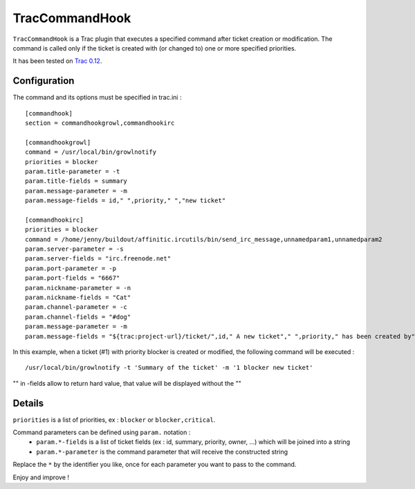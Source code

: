 TracCommandHook
===============

``TracCommandHook`` is a Trac plugin that executes a specified command after
ticket creation or modification. The command is called only if the ticket
is created with (or changed to) one or more specified priorities.

It has been tested on `Trac 0.12 <http://trac.edgewall.org>`_.


Configuration
-------------

The command and its options must be specified in trac.ini : ::

    [commandhook]
    section = commandhookgrowl,commandhookirc

    [commandhookgrowl]
    command = /usr/local/bin/growlnotify
    priorities = blocker
    param.title-parameter = -t
    param.title-fields = summary
    param.message-parameter = -m
    param.message-fields = id," ",priority," ","new ticket" 

    [commandhookirc]
    priorities = blocker
    command = /home/jenny/buildout/affinitic.ircutils/bin/send_irc_message,unnamedparam1,unnamedparam2
    param.server-parameter = -s
    param.server-fields = "irc.freenode.net"
    param.port-parameter = -p
    param.port-fields = "6667"
    param.nickname-parameter = -n
    param.nickname-fields = "Cat"
    param.channel-parameter = -c
    param.channel-fields = "#dog"
    param.message-parameter = -m
    param.message-fields = "${trac:project-url}/ticket/",id," A new ticket"," ",priority," has been created by"," ",reporter,": ",summary," assigned to: ",owner


In this example, when a ticket (#1) with priority blocker is created or
modified, the following command will be executed : ::

    /usr/local/bin/growlnotify -t 'Summary of the ticket' -m '1 blocker new ticket'

"" in -fields allow to return hard value, that value will be displayed without the ""


Details
-------

``priorities`` is a list of priorities, ex : ``blocker`` or ``blocker,critical``.

Command parameters can be defined using ``param.`` notation : 
 - ``param.*-fields`` is a list of ticket fields (ex : id, summary, priority,
   owner, ...) which will be joined into a string
 - ``param.*-parameter`` is the command parameter that will receive the
   constructed string

Replace the ``*`` by the identifier you like, once for each parameter you want
to pass to the command.


Enjoy and improve !
